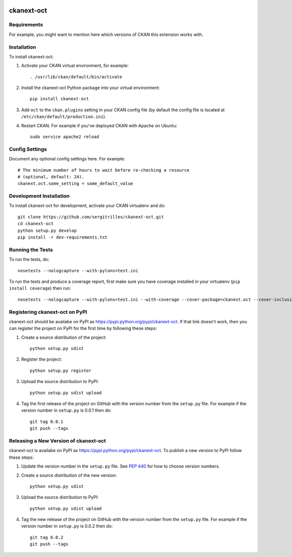 .. You should enable this project on travis-ci.org and coveralls.io to make
   these badges work. The necessary Travis and Coverage config files have been
   generated for you.

.. image:: https://travis-ci.org/sergitrilles/ckanext-oct.svg?branch=master
    :target: https://travis-ci.org/sergitrilles/ckanext-oct

.. image:: https://coveralls.io/repos/sergitrilles/ckanext-oct/badge.png?branch=master
  :target: https://coveralls.io/r/sergitrilles/ckanext-oct?branch=master

.. image:: https://pypip.in/download/ckanext-oct/badge.svg
    :target: https://pypi.python.org/pypi//ckanext-oct/
    :alt: Downloads

.. image:: https://pypip.in/version/ckanext-oct/badge.svg
    :target: https://pypi.python.org/pypi/ckanext-oct/
    :alt: Latest Version

.. image:: https://pypip.in/py_versions/ckanext-oct/badge.svg
    :target: https://pypi.python.org/pypi/ckanext-oct/
    :alt: Supported Python versions

.. image:: https://pypip.in/status/ckanext-oct/badge.svg
    :target: https://pypi.python.org/pypi/ckanext-oct/
    :alt: Development Status

.. image:: https://pypip.in/license/ckanext-oct/badge.svg
    :target: https://pypi.python.org/pypi/ckanext-oct/
    :alt: License

=============
ckanext-oct
=============

.. Put a description of your extension here:
   What does it do? What features does it have?
   Consider including some screenshots or embedding a video!


------------
Requirements
------------

For example, you might want to mention here which versions of CKAN this
extension works with.


------------
Installation
------------

.. Add any additional install steps to the list below.
   For example installing any non-Python dependencies or adding any required
   config settings.

To install ckanext-oct:

1. Activate your CKAN virtual environment, for example::

     . /usr/lib/ckan/default/bin/activate

2. Install the ckanext-oct Python package into your virtual environment::

     pip install ckanext-oct

3. Add ``oct`` to the ``ckan.plugins`` setting in your CKAN
   config file (by default the config file is located at
   ``/etc/ckan/default/production.ini``).

4. Restart CKAN. For example if you've deployed CKAN with Apache on Ubuntu::

     sudo service apache2 reload


---------------
Config Settings
---------------

Document any optional config settings here. For example::

    # The minimum number of hours to wait before re-checking a resource
    # (optional, default: 24).
    ckanext.oct.some_setting = some_default_value


------------------------
Development Installation
------------------------

To install ckanext-oct for development, activate your CKAN virtualenv and
do::

    git clone https://github.com/sergitrilles/ckanext-oct.git
    cd ckanext-oct
    python setup.py develop
    pip install -r dev-requirements.txt


-----------------
Running the Tests
-----------------

To run the tests, do::

    nosetests --nologcapture --with-pylons=test.ini

To run the tests and produce a coverage report, first make sure you have
coverage installed in your virtualenv (``pip install coverage``) then run::

    nosetests --nologcapture --with-pylons=test.ini --with-coverage --cover-package=ckanext.oct --cover-inclusive --cover-erase --cover-tests


---------------------------------
Registering ckanext-oct on PyPI
---------------------------------

ckanext-oct should be availabe on PyPI as
https://pypi.python.org/pypi/ckanext-oct. If that link doesn't work, then
you can register the project on PyPI for the first time by following these
steps:

1. Create a source distribution of the project::

     python setup.py sdist

2. Register the project::

     python setup.py register

3. Upload the source distribution to PyPI::

     python setup.py sdist upload

4. Tag the first release of the project on GitHub with the version number from
   the ``setup.py`` file. For example if the version number in ``setup.py`` is
   0.0.1 then do::

       git tag 0.0.1
       git push --tags


----------------------------------------
Releasing a New Version of ckanext-oct
----------------------------------------

ckanext-oct is availabe on PyPI as https://pypi.python.org/pypi/ckanext-oct.
To publish a new version to PyPI follow these steps:

1. Update the version number in the ``setup.py`` file.
   See `PEP 440 <http://legacy.python.org/dev/peps/pep-0440/#public-version-identifiers>`_
   for how to choose version numbers.

2. Create a source distribution of the new version::

     python setup.py sdist

3. Upload the source distribution to PyPI::

     python setup.py sdist upload

4. Tag the new release of the project on GitHub with the version number from
   the ``setup.py`` file. For example if the version number in ``setup.py`` is
   0.0.2 then do::

       git tag 0.0.2
       git push --tags

